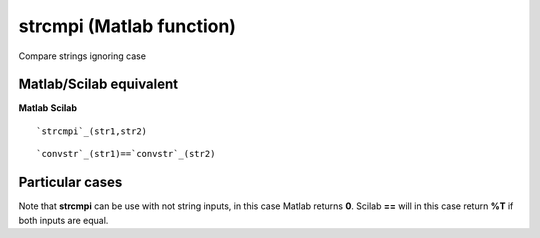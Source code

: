 


strcmpi (Matlab function)
=========================

Compare strings ignoring case



Matlab/Scilab equivalent
~~~~~~~~~~~~~~~~~~~~~~~~
**Matlab** **Scilab**

::

    `strcmpi`_(str1,str2)



::

    `convstr`_(str1)==`convstr`_(str2)




Particular cases
~~~~~~~~~~~~~~~~

Note that **strcmpi** can be use with not string inputs, in this case
Matlab returns **0**. Scilab **==** will in this case return **%T** if
both inputs are equal.



